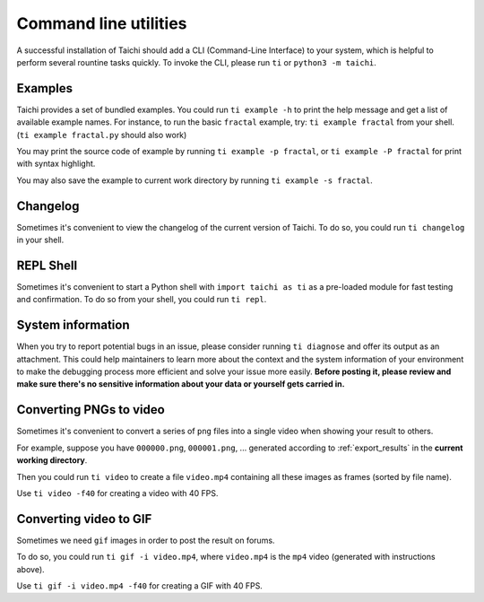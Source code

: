.. _cli_utilities:

Command line utilities
======================

A successful installation of Taichi should add a CLI (Command-Line Interface) to your system,
which is helpful to perform several rountine tasks quickly. To invoke the CLI, please
run ``ti`` or ``python3 -m taichi``.

Examples
--------
Taichi provides a set of bundled examples.
You could run ``ti example -h`` to print the help message and get a list of available example names.
For instance, to run the basic ``fractal`` example, try: ``ti example fractal`` from your shell. (``ti example fractal.py`` should also work)

You may print the source code of example by running ``ti example -p fractal``, or ``ti example -P fractal`` for print with syntax highlight.

You may also save the example to current work directory by running ``ti example -s fractal``.

Changelog
---------
Sometimes it's convenient to view the changelog of the current version of Taichi.
To do so, you could run ``ti changelog`` in your shell.

REPL Shell
----------
Sometimes it's convenient to start a Python shell with ``import taichi as ti``
as a pre-loaded module for fast testing and confirmation.
To do so from your shell, you could run ``ti repl``.

System information
------------------
When you try to report potential bugs in an issue, please consider running ``ti diagnose`` and offer its output as an attachment.
This could help maintainers to learn more about the context and the system information of your environment to make the debugging process more efficient and solve your issue more easily. **Before posting it, please review and make sure there's no sensitive information about your data or yourself gets carried in.**

.. _cli_video_tools:

Converting PNGs to video
------------------------
Sometimes it's convenient to convert a series of ``png`` files into a single
video when showing your result to others.

For example, suppose you have ``000000.png``, ``000001.png``, ... generated according
to :ref:`export_results` in the **current working directory**.

Then you could run ``ti video`` to create a file ``video.mp4`` containing all
these images as frames (sorted by file name).

Use ``ti video -f40`` for creating a video with 40 FPS.

Converting video to GIF
-----------------------
Sometimes we need ``gif`` images in order to post the result on forums.

To do so, you could run ``ti gif -i video.mp4``, where ``video.mp4`` is the
``mp4`` video (generated with instructions above).

Use ``ti gif -i video.mp4 -f40`` for creating a GIF with 40 FPS.
